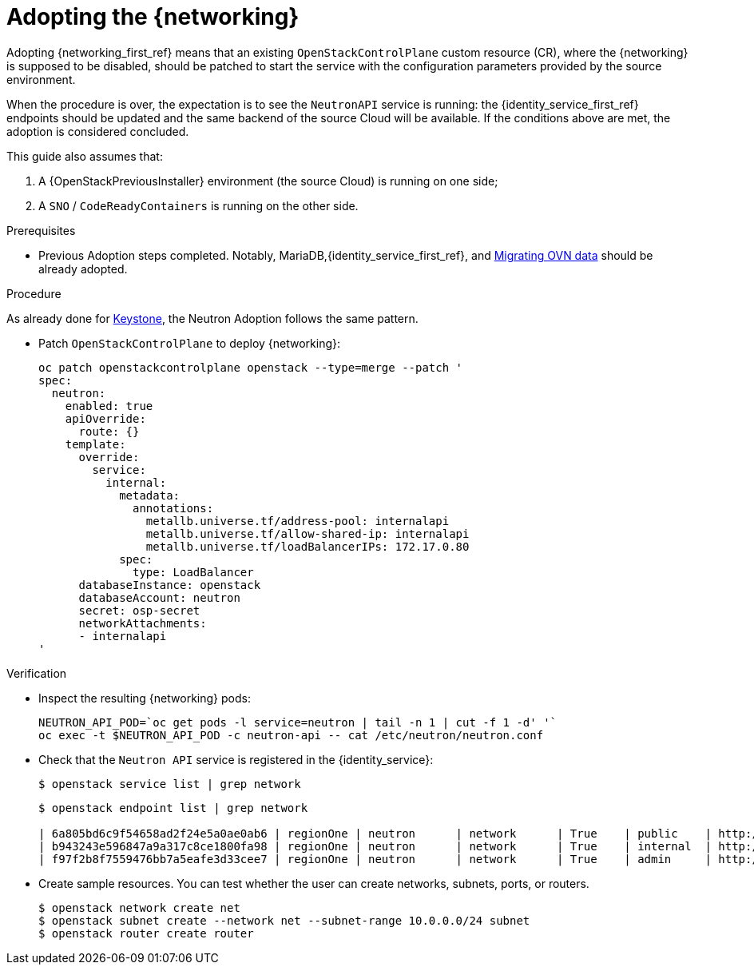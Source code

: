 [id="adopting-the-networking-service_{context}"]

= Adopting the {networking}

Adopting {networking_first_ref} means that an existing `OpenStackControlPlane` custom resource (CR), where the {networking}
is supposed to be disabled, should be patched to start the service with the
configuration parameters provided by the source environment.

When the procedure is over, the expectation is to see the `NeutronAPI` service is running: the {identity_service_first_ref} endpoints should be updated and the same backend of the source Cloud will be available. If the conditions above are met, the adoption is considered concluded.

This guide also assumes that:

. A {OpenStackPreviousInstaller} environment (the source Cloud) is running on one side;
. A `SNO` / `CodeReadyContainers` is running on the other side.

.Prerequisites

* Previous Adoption steps completed. Notably, MariaDB,{identity_service_first_ref}, and xref:migrating-ovn-data_migrating-databases[Migrating OVN data]
should be already adopted.

.Procedure
//The following link takes me to a 404. Do we need this text? I think we should start the procedure at "Patch OpenStackControlPlane..."
ifeval::["{build}" != "downstream"]
As already done for https://github.com/openstack-k8s-operators/data-plane-adoption/blob/main/keystone_adoption.md[Keystone], the Neutron Adoption follows the same pattern.
endif::[]

* Patch `OpenStackControlPlane` to deploy {networking}:
+
----
oc patch openstackcontrolplane openstack --type=merge --patch '
spec:
  neutron:
    enabled: true
    apiOverride:
      route: {}
    template:
      override:
        service:
          internal:
            metadata:
              annotations:
                metallb.universe.tf/address-pool: internalapi
                metallb.universe.tf/allow-shared-ip: internalapi
                metallb.universe.tf/loadBalancerIPs: 172.17.0.80
            spec:
              type: LoadBalancer
      databaseInstance: openstack
      databaseAccount: neutron
      secret: osp-secret
      networkAttachments:
      - internalapi
'
----

.Verification

* Inspect the resulting {networking} pods:
+
----
NEUTRON_API_POD=`oc get pods -l service=neutron | tail -n 1 | cut -f 1 -d' '`
oc exec -t $NEUTRON_API_POD -c neutron-api -- cat /etc/neutron/neutron.conf
----

* Check that the `Neutron API` service is registered in the {identity_service}:
+
----
$ openstack service list | grep network
----
+
----
$ openstack endpoint list | grep network

| 6a805bd6c9f54658ad2f24e5a0ae0ab6 | regionOne | neutron      | network      | True    | public    | http://neutron-public-openstack.apps-crc.testing  |
| b943243e596847a9a317c8ce1800fa98 | regionOne | neutron      | network      | True    | internal  | http://neutron-internal.openstack.svc:9696        |
| f97f2b8f7559476bb7a5eafe3d33cee7 | regionOne | neutron      | network      | True    | admin     | http://192.168.122.99:9696                        |
----

* Create sample resources. You can test whether the user can create networks, subnets, ports, or routers.
+
----
$ openstack network create net
$ openstack subnet create --network net --subnet-range 10.0.0.0/24 subnet
$ openstack router create router
----

//NOTE: this page should be expanded to include information on SR-IOV adoption.
